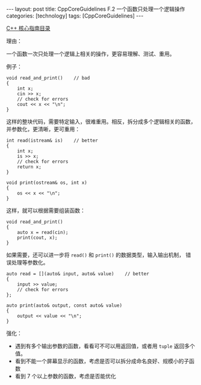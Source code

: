 #+BEGIN_EXPORT html
---
layout: post
title: CppCoreGuidelines F.2 一个函数只处理一个逻辑操作
categories: [technology]
tags: [CppCoreGuidelines]
---
#+END_EXPORT

[[http://kimi.im/tags.html#CppCoreGuidelines-ref][C++ 核心指南目录]]

理由：

一个函数一次只处理一个逻辑上相关的操作，更容易理解、测试、重用。

例子：

#+begin_src C++ :results output :exports both :flags -std=c++20 :namespaces std :includes <iostream> <vector> <algorithm> :eval no-export
void read_and_print()    // bad
{
    int x;
    cin >> x;
    // check for errors
    cout << x << "\n";
}
#+end_src

这样的整块代码，需要特定输入，很难重用。相反，拆分成多个逻辑相关的函数，
并参数化，更清晰，更可重用：

#+begin_src C++ :results output :exports both :flags -std=c++20 :namespaces std :includes <iostream> <vector> <algorithm> :eval no-export
int read(istream& is)    // better
{
    int x;
    is >> x;
    // check for errors
    return x;
}

void print(ostream& os, int x)
{
    os << x << "\n";
}
#+end_src

这样，就可以根据需要组装函数：

#+begin_src C++ :results output :exports both :flags -std=c++20 :namespaces std :includes <iostream> <vector> <algorithm> :eval no-export
void read_and_print()
{
    auto x = read(cin);
    print(cout, x);
}
#+end_src

如果需要，还可以进一步将 ~read()~ 和 ~print()~ 的数据类型，输入输出机制，
错误处理等参数化。

#+begin_src C++ :results output :exports both :flags -std=c++20 :namespaces std :includes <iostream> <vector> <algorithm> :eval no-export
auto read = [](auto& input, auto& value)    // better
{
    input >> value;
    // check for errors
};

auto print(auto& output, const auto& value)
{
    output << value << "\n";
}
#+end_src

强化：

- 遇到有多个输出参数的函数，看看可不可以用返回值，或者用 ~tuple~ 返回多个值。
- 看到不能一个屏幕显示的函数，考虑是否可以拆分成命名良好、规模小的子函数
- 看到 7 个以上参数的函数，考虑是否能优化

